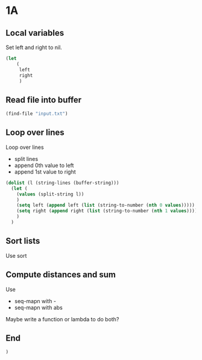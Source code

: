 * 1A
** Local variables

Set left and right to nil.

#+begin_src emacs-lisp :tangle yes :comments both
(let
    (
     left
     right
     )
#+end_src

** Read file into buffer

#+begin_src emacs-lisp :tangle yes :comments both
  (find-file "input.txt")
#+end_src

** Loop over lines

Loop over lines
- split lines
- append 0th value to left
- append 1st value to right

#+begin_src emacs-lisp :tangle yes :comments both
  (dolist (l (string-lines (buffer-string)))
    (let (
	  (values (split-string l))
	  )
      (setq left (append left (list (string-to-number (nth 0 values)))))
      (setq right (append right (list (string-to-number (nth 1 values)))))
      )
    )
#+end_src

** Sort lists

Use sort

** Compute distances and sum

Use
- seq-mapn with -
- seq-mapn with abs

Maybe write a function or lambda to do both?

** End
#+begin_src emacs-lisp :tangle yes :comments both
  )
#+end_src
